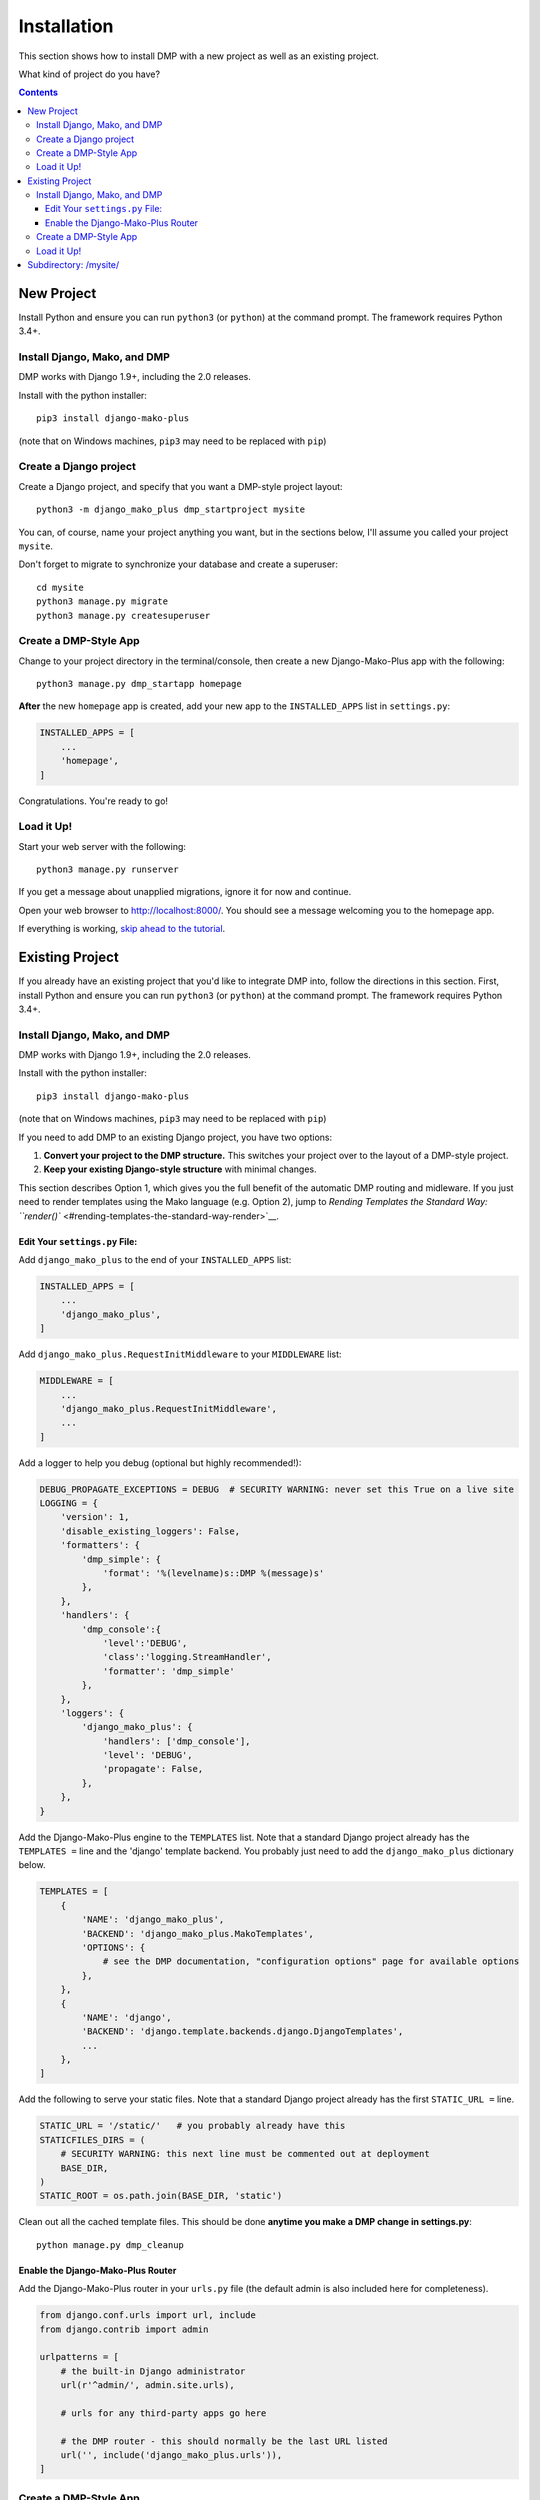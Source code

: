 Installation
==============================

This section shows how to install DMP with a new project as well as an existing project.

What kind of project do you have?

.. contents::
    :depth: 3


New Project
-----------------------------

Install Python and ensure you can run ``python3`` (or ``python``) at the command prompt. The framework requires Python 3.4+.

Install Django, Mako, and DMP
^^^^^^^^^^^^^^^^^^^^^^^^^^^^^^^^^^

DMP works with Django 1.9+, including the 2.0 releases.

Install with the python installer:

::

    pip3 install django-mako-plus

(note that on Windows machines, ``pip3`` may need to be replaced with ``pip``)

Create a Django project
^^^^^^^^^^^^^^^^^^^^^^^^^^^^^^^^^^

Create a Django project, and specify that you want a DMP-style project layout:

::

    python3 -m django_mako_plus dmp_startproject mysite

You can, of course, name your project anything you want, but in the sections below, I'll assume you called your project ``mysite``.

Don't forget to migrate to synchronize your database and create a superuser:

::

    cd mysite
    python3 manage.py migrate
    python3 manage.py createsuperuser


Create a DMP-Style App
^^^^^^^^^^^^^^^^^^^^^^^^^^^^^^^^^^

Change to your project directory in the terminal/console, then create a new Django-Mako-Plus app with the following:

::

    python3 manage.py dmp_startapp homepage

**After** the new ``homepage`` app is created, add your new app to the ``INSTALLED_APPS`` list in ``settings.py``:

.. code:: python

    INSTALLED_APPS = [
        ...
        'homepage',
    ]

Congratulations. You're ready to go!

Load it Up!
^^^^^^^^^^^^^^^^^^^^^^^^^^^^^^^^^^

Start your web server with the following:

::

    python3 manage.py runserver

If you get a message about unapplied migrations, ignore it for now and continue.

Open your web browser to http://localhost:8000/. You should see a message welcoming you to the homepage app.

If everything is working, `skip ahead to the tutorial <tutorial.html>`_.






Existing Project
---------------------------------

If you already have an existing project that you'd like to integrate DMP into, follow the directions in this section.  First, install Python and ensure you can run ``python3`` (or ``python``) at the command prompt. The framework requires Python 3.4+.

Install Django, Mako, and DMP
^^^^^^^^^^^^^^^^^^^^^^^^^^^^^^^^^^

DMP works with Django 1.9+, including the 2.0 releases.

Install with the python installer:

::

    pip3 install django-mako-plus

(note that on Windows machines, ``pip3`` may need to be replaced with ``pip``)

If you need to add DMP to an existing Django project, you have two options:

1. **Convert your project to the DMP structure.** This switches your
   project over to the layout of a DMP-style project.
2. **Keep your existing Django-style structure** with minimal changes.

This section describes Option 1, which gives you the full benefit of the automatic DMP routing and midleware. If you just need to render templates using the Mako language (e.g. Option 2), jump to `Rending Templates the Standard Way: ``render()`` <#rending-templates-the-standard-way-render>`__.

Edit Your ``settings.py`` File:
~~~~~~~~~~~~~~~~~~~~~~~~~~~~~~~~~~~~

Add ``django_mako_plus`` to the end of your ``INSTALLED_APPS`` list:

.. code:: python

    INSTALLED_APPS = [
        ...
        'django_mako_plus',
    ]

Add ``django_mako_plus.RequestInitMiddleware`` to your ``MIDDLEWARE``
list:

.. code:: python

    MIDDLEWARE = [
        ...
        'django_mako_plus.RequestInitMiddleware',
        ...
    ]

Add a logger to help you debug (optional but highly recommended!):

.. code:: python

    DEBUG_PROPAGATE_EXCEPTIONS = DEBUG  # SECURITY WARNING: never set this True on a live site
    LOGGING = {
        'version': 1,
        'disable_existing_loggers': False,
        'formatters': {
            'dmp_simple': {
                'format': '%(levelname)s::DMP %(message)s'
            },
        },
        'handlers': {
            'dmp_console':{
                'level':'DEBUG',
                'class':'logging.StreamHandler',
                'formatter': 'dmp_simple'
            },
        },
        'loggers': {
            'django_mako_plus': {
                'handlers': ['dmp_console'],
                'level': 'DEBUG',
                'propagate': False,
            },
        },
    }

Add the Django-Mako-Plus engine to the ``TEMPLATES`` list. Note that a
standard Django project already has the ``TEMPLATES =`` line and the 'django' template backend.  You probably just need to add the ``django_mako_plus`` dictionary below.

.. code:: python

    TEMPLATES = [
        {
            'NAME': 'django_mako_plus',
            'BACKEND': 'django_mako_plus.MakoTemplates',
            'OPTIONS': {
                # see the DMP documentation, "configuration options" page for available options
            },
        },
        {
            'NAME': 'django',
            'BACKEND': 'django.template.backends.django.DjangoTemplates',
            ...
        },
    ]

Add the following to serve your static files. Note that a standard Django project already has the first ``STATIC_URL =`` line.

.. code:: python

    STATIC_URL = '/static/'   # you probably already have this
    STATICFILES_DIRS = (
        # SECURITY WARNING: this next line must be commented out at deployment
        BASE_DIR,
    )
    STATIC_ROOT = os.path.join(BASE_DIR, 'static')

Clean out all the cached template files. This should be done **anytime you make a DMP change in settings.py**:

::

    python manage.py dmp_cleanup

Enable the Django-Mako-Plus Router
~~~~~~~~~~~~~~~~~~~~~~~~~~~~~~~~~~~~

Add the Django-Mako-Plus router in your ``urls.py`` file (the default admin is also included here for completeness).

.. code:: python

    from django.conf.urls import url, include
    from django.contrib import admin

    urlpatterns = [
        # the built-in Django administrator
        url(r'^admin/', admin.site.urls),

        # urls for any third-party apps go here

        # the DMP router - this should normally be the last URL listed
        url('', include('django_mako_plus.urls')),
    ]



Create a DMP-Style App
^^^^^^^^^^^^^^^^^^^^^^^^^^^^^^^^^^

Change to your project directory in the terminal/console, then create a new Django-Mako-Plus app with the following:

.. code:: python

    python3 manage.py dmp_startapp homepage

**After** the new ``homepage`` app is created, add your new app to the ``INSTALLED_APPS`` list in ``settings.py``:

.. code:: python

    INSTALLED_APPS = [
        ...
        'homepage',
    ]

Congratulations. You're ready to go!


Load it Up!
^^^^^^^^^^^^^^^^^^^^^^^^^^^^^^^^^^

Start your web server with the following:

.. code:: python

    python3 manage.py runserver

If you get a message about unapplied migrations, ignore it for now and
continue.

Open your web browser to http://localhost:8000/. You should see a
message welcoming you to the homepage app.

If everything is working, skip ahead to the tutorial.


Subdirectory: /mysite/
-----------------------------------

This section is for those that need Django is a subdirectory, such as ``/mysite``. If your Django installation is at the root of your domain, skip this section.

In other words, suppose your Django site isn't the only thing on your server. Instead of the normal url pattern, ``http://www.yourdomain.com/``, your Django installation is at ``http://www.yourdomain.com/mysite/``. All apps are contained within this ``mysite/`` directory.

This is accomplished in the normal Django way. Adjust your ``urls.py`` file to include the prefix:

::

    url('^mysite/', include('django_mako_plus.urls')),
